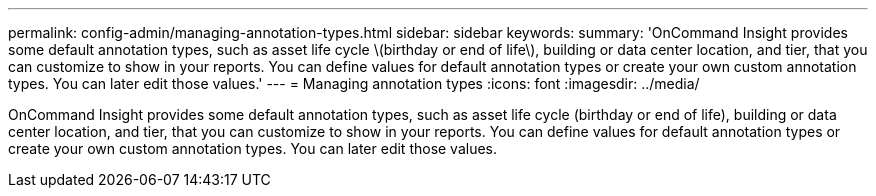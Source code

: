 ---
permalink: config-admin/managing-annotation-types.html
sidebar: sidebar
keywords: 
summary: 'OnCommand Insight provides some default annotation types, such as asset life cycle \(birthday or end of life\), building or data center location, and tier, that you can customize to show in your reports. You can define values for default annotation types or create your own custom annotation types. You can later edit those values.'
---
= Managing annotation types
:icons: font
:imagesdir: ../media/

[.lead]
OnCommand Insight provides some default annotation types, such as asset life cycle (birthday or end of life), building or data center location, and tier, that you can customize to show in your reports. You can define values for default annotation types or create your own custom annotation types. You can later edit those values.
